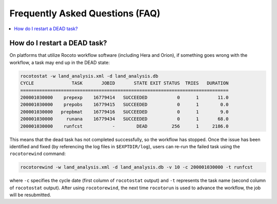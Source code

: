 .. _FAQ:

*********************************
Frequently Asked Questions (FAQ)
*********************************

.. contents::
   :depth: 2
   :local:

.. _RestartTask:

How do I restart a DEAD task?
=============================

On platforms that utilize Rocoto workflow software (including Hera and Orion), if something goes wrong with the workflow, a task may end up in the DEAD state:

.. code-block:: console

   rocotostat -w land_analysis.xml -d land_analysis.db
   CYCLE              TASK       JOBID       STATE EXIT STATUS  TRIES   DURATION
   =============================================================================
   200001030000    prepexp    16779414   SUCCEEDED           0      1       11.0
   200001030000    prepobs    16779415   SUCCEEDED           0      1        0.0
   200001030000   prepbmat    16779416   SUCCEEDED           0      1        9.0
   200001030000     runana    16779434   SUCCEEDED           0      1       68.0
   200001030000    runfcst           -        DEAD         256      1     2186.0


This means that the dead task has not completed successfully, so the workflow has stopped. Once the issue has been identified and fixed (by referencing the log files in ``$EXPTDIR/log``), users can re-run the failed task using the ``rocotorewind`` command:

.. COMMENT: Where are the log files actually?

.. code-block:: console

   rocotorewind -w land_analysis.xml -d land_analysis.db -v 10 -c 200001030000 -t runfcst

where ``-c`` specifies the cycle date (first column of ``rocotostat`` output) and ``-t`` represents the task name
(second column of ``rocotostat`` output). After using ``rocotorewind``, the next time ``rocotorun`` is used to
advance the workflow, the job will be resubmitted.

